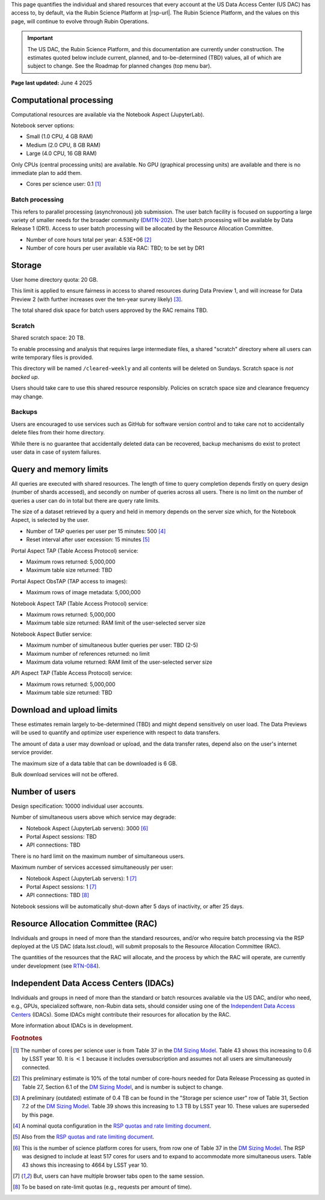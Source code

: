 This page quantifies the individual and shared resources that every account at the US Data Access Center (US DAC) has access to, by default, via the Rubin Science Platform at |rsp-url|.
The Rubin Science Platform, and the values on this page, will continue to evolve through Rubin Operations.

.. important::
   The US DAC, the Rubin Science Platform, and this documentation are currently under construction.
   The estimates quoted below include current, planned, and to-be-determined (TBD) values, all of which are subject to change.
   See the Roadmap for planned changes (top menu bar).


**Page last updated:** June 4 2025


Computational processing
========================

Computational resources are available via the Notebook Aspect (JupyterLab).

Notebook server options:

- Small (1.0 CPU, 4 GB RAM)
- Medium (2.0 CPU, 8 GB RAM)
- Large (4.0 CPU, 16 GB RAM)

Only CPUs (central processing units) are available.
No GPU (graphical processing units) are available and there is no immediate plan to add them.

- Cores per science user: 0.1 [#f1]_


Batch processing
----------------

This refers to parallel processing (asynchronous) job submission.
The user batch facility is focused on supporting a large variety of smaller needs for the broader community (`DMTN-202 <https://dmtn-202.lsst.io/>`_).
User batch processing will be available by Data Release 1 (DR1).
Access to user batch processing will be allocated by the Resource Allocation Committee.

- Number of core hours total per year: 4.53E+06 [#f2]_
- Number of core hours per user available via RAC: TBD; to be set by DR1


Storage
=======

User home directory quota: 20 GB.

This limit is applied to ensure fairness in access to shared resources during Data Preview 1,
and will increase for Data Preview 2 (with further increases over the ten-year survey likely) [#f3]_.

The total shared disk space for batch users approved by the RAC remains TBD.


Scratch
-------

Shared scratch space: 20 TB.

To enable processing and analysis that requires large intermediate files, a shared "scratch" directory where all users
can write temporary files is provided.

This directory will be named ``/cleared-weekly`` and all contents will be deleted on Sundays.
Scratch space is *not backed up*.

Users should take care to use this shared resource responsibly.
Policies on scratch space size and clearance frequency may change.


Backups
-------

Users are encouraged to use services such as GitHub for software version control and to take care not to accidentally delete files from their home directory.

While there is no guarantee that accidentally deleted data can be recovered, backup mechanisms do exist to protect user data in case of system failures.


Query and memory limits
=======================

All queries are executed with shared resources.
The length of time to query completion depends firstly on query design (number of shards accessed), and secondly on number of queries across all users.
There is no limit on the number of queries a user can do in total but there are query rate limits.

The size of a dataset retrieved by a query and held in memory depends on the server size which, for the Notebook Aspect, is selected by the user.

- Number of TAP queries per user per 15 minutes: 500 [#f4]_
- Reset interval after user excession: 15 minutes [#f5]_


Portal Aspect TAP (Table Access Protocol) service:

- Maximum rows returned: 5,000,000
- Maximum table size returned: TBD

Portal Aspect ObsTAP (TAP access to images):

- Maximum rows of image metadata: 5,000,000

Notebook Aspect TAP (Table Access Protocol) service:

- Maximum rows returned: 5,000,000
- Maximum table size returned: RAM limit of the user-selected server size

Notebook Aspect Butler service:

- Maximum number of simultaneous butler queries per user: TBD (2-5)
- Maximum number of references returned: no limit
- Maximum data volume returned: RAM limit of the user-selected server size

API Aspect TAP (Table Access Protocol) service:

- Maximum rows returned: 5,000,000
- Maximum table size returned: TBD


Download and upload limits
==========================

These estimates remain largely to-be-determined (TBD) and might depend sensitively on user load.
The Data Previews will be used to quantify and optimize user experience with respect to data transfers.

The amount of data a user may download or upload, and the data transfer rates, depend also on the user's internet service provider.

The maximum size of a data table that can be downloaded is 6 GB.

Bulk download services will not be offered.


Number of users
===============

Design specification: 10000 individual user accounts.

Number of simultaneous users above which service may degrade:

- Notebook Aspect (JupyterLab servers): 3000 [#f6]_
- Portal Aspect sessions: TBD
- API connections: TBD

There is no hard limit on the maximum number of simultaneous users.

Maximum number of services accessed simultaneously per user:

- Notebook Aspect (JupyterLab servers): 1 [#f7]_
- Portal Aspect sessions: 1 [#f7]_
- API connections: TBD [#f8]_

Notebook sessions will be automatically shut-down after 5 days of inactivity, or after 25 days.


Resource Allocation Committee (RAC)
===================================

Individuals and groups in need of more than the standard resources, and/or who require batch processing via the RSP deployed at the US DAC (data.lsst.cloud), will submit proposals to the Resource Allocation Committee (RAC).

The quantities of the resources that the RAC will allocate, and the process by which the RAC will operate, are currently under development (see `RTN-084 <https://rtn-084.lsst.io/>`_).

Independent Data Access Centers (IDACs)
=======================================

Individuals and groups in need of more than the standard or batch resources available via the US DAC, and/or who need, e.g., GPUs, specialized software, non-Rubin data sets, should consider using one of the `Independent Data Access Centers <https://www.lsst.org/scientists/in-kind-program/computing-resources>`_ (IDACs).
Some IDACs might contribute their resources for allocation by the RAC.

More information about IDACs is in development.



.. rubric:: Footnotes

.. [#f1] The number of cores per science user is from Table 37 in the `DM Sizing Model <https://dmtn-135.lsst.io/>`_. Table 43 shows this increasing to 0.6 by LSST year 10. It is :math:`<1` because it includes oversubscription and assumes not all users are simultaneously connected.
.. [#f2] This preliminary estimate is 10% of the total number of core-hours needed for Data Release Processing as quoted in Table 27, Section 6.1 of the `DM Sizing Model <https://dmtn-135.lsst.io/>`_, and is number is subject to change.
.. [#f3] A preliminary (outdated) estimate of 0.4 TB can be found in the "Storage per science user" row of Table 31, Section 7.2 of the `DM Sizing Model <https://dmtn-135.lsst.io/>`_. Table 39 shows this increasing to 1.3 TB by LSST year 10. These values are superseded by this page.
.. [#f4] A nominal quota configuration in the `RSP quotas and rate limiting document <https://sqr-073.lsst.io/>`_.
.. [#f5] Also from the `RSP quotas and rate limiting document <https://sqr-073.lsst.io/>`_.
.. [#f6] This is the number of science platform cores for users, from row one of Table 37 in the `DM Sizing Model <https://dmtn-135.lsst.io/>`_. The RSP was designed to include at least 517 cores for users and to expand to accommodate more simultaneous users. Table 43 shows this increasing to 4664 by LSST year 10.
.. [#f7] But, users can have multiple browser tabs open to the same session.
.. [#f8] To be based on rate-limit quotas (e.g., requests per amount of time).